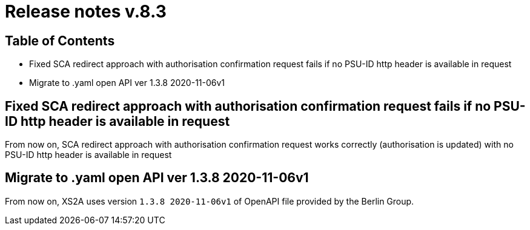 = Release notes v.8.3

== Table of Contents

* Fixed SCA redirect approach with authorisation confirmation request fails if no PSU-ID http header is available in request
* Migrate to .yaml open API ver 1.3.8 2020-11-06v1

== Fixed SCA redirect approach with authorisation confirmation request fails if no PSU-ID http header is available in request

From now on, SCA redirect approach with authorisation confirmation request works correctly (authorisation is updated) with no PSU-ID http header is available in request

== Migrate to .yaml open API ver 1.3.8 2020-11-06v1

From now on, XS2A uses version `1.3.8 2020-11-06v1` of OpenAPI file provided by the Berlin Group.
